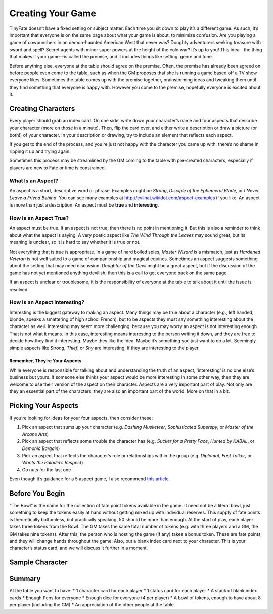Creating Your Game
******************

TinyFate doesn’t have a fixed setting or subject matter.
Each time you sit down to play it’s a different game.
As such, it’s important that everyone is on the same page about what your game is about, to minimize confusion.
Are you playing a game of cowpunchers in an demon-haunted American West that never was?
Doughty adventurers seeking treasure with sword and spell?
Secret agents with minor super powers at the height of the cold war?
It’s up to you!
This idea—the thing that makes it your game—is called the premise, and it includes things like setting, genre and tone.

Before anything else, everyone at the table should agree on the premise.
Often, the premise has already been agreed on before people even come to the table, such as when the GM proposes that she is running a game based off a TV show everyone likes.
Sometimes the table comes up with the premise together, brainstorming ideas and tweaking them until they find something that everyone is happy with.
However you come to the premise, hopefully everyone is excited about it.

Creating Characters
===================
Every player should grab an index card.
On one side, write down your character’s name and four aspects that describe your character (more on those in a minute).
Then, flip the card over, and either write a description or draw a picture (or both!) of your character.
In your description or drawing, try to include an element that reflects each aspect.

If you get to the end of the process, and you’re just not happy with the character you came up with, there’s no shame in ripping it up and trying again.

Sometimes this process may be streamlined by the GM coming to the table with pre-created characters, especially if players are new to Fate or time is constrained.

What Is an Aspect?
------------------
An aspect is a short, descriptive word or phrase.
Examples might be *Strong*, *Disciple of the Ephemeral Blade*, or *I Never Leave a Friend Behind*.
You can see many examples at http://evilhat.wikidot.com/aspect-examples if you like.
An aspect is more than just a description.
An aspect must be **true** and **interesting**.

How Is an Aspect True?
----------------------
An aspect must be true.
If an aspect is not true, then there is no point in mentioning it.
But this is also a reminder to think about what the aspect is saying.
A very poetic aspect like *The Wind Through the Leaves* may sound great, but its meaning is unclear, so it is hard to say whether it is true or not.

Not everything that is true is appropriate.
In a game of hard boiled spies, *Master Wizard* is a mismatch, just as *Hardened Veteran* is not well suited to a game of companionship and magical equines.
Sometimes an aspect suggests something about the setting that may need discussion.
*Daughter of the Devil* might be a great aspect, but if the discussion of the game has not yet mentioned anything devilish, then this is a call to get everyone back on the same page.

If an aspect is unclear or troublesome, it is the responsibility of everyone at the table to talk about it until the issue is resolved.

How Is an Aspect Interesting?
-----------------------------
Interesting is the biggest gateway to making an aspect.
Many things may be true about a character (e.g., left handed, blonde, speaks a smattering of high school French), but to be aspects they must say something interesting about the character as well.
Interesting may seem more challenging, because you may worry an aspect is not interesting enough.
That is not what it means.
In this case, interesting means interesting to the person writing it down, and they are free to decide how they find it interesting.
Maybe they like the idea.
Maybe it’s something you just want to do a lot.
Seemingly simple aspects like *Strong*, *Thief*, or *Shy* are interesting, if they are interesting to the player.

Remember, They’re Your Aspects
++++++++++++++++++++++++++++++
While everyone is responsible for talking about and understanding the truth of an aspect, 'interesting' is no one else’s business but yours.
If someone else thinks your aspect would be more interesting in some other way, then they are welcome to use their version of the aspect on their character.
Aspects are a very important part of play.
Not only are they an essential part of the characters, they are also an important part of the world.
More on that in a bit.

Picking Your Aspects
====================
If you’re looking for ideas for your four aspects, then consider these:

1. Pick an aspect that sums up your character (e.g. *Dashing Musketeer*, *Sophisticated Superspy*, or *Master of the Arcane Arts*)
2. Pick an aspect that reflects some trouble the character has (e.g. *Sucker for a Pretty Face*, *Hunted by KABAL*, or *Demonic Bargain*)
3. Pick an aspect that reflects the character’s role or relationships within the group (e.g. *Diplomat*, *Fast Talker*, or *Wants the Paladin’s Respect*)
4. Go nuts for the last one

Even though it’s guidance for a 5 aspect game, I also recommend `this article <http://walkingmind.evilhat.com/2018/03/05/how-i-choose-aspects/>`_.

Before You Begin
================
“The Bowl” is the name for the collection of fate point tokens available in the game.
It need not be a literal bowl, just something to keep the tokens easily at hand without getting mixed up with individual reserves.
This supply of fate points is theoretically bottomless, but practically speaking, 50 should be more than enough.
At the start of play, each player takes three tokens from the Bowl.
The GM takes the same total number of tokens (e.g. with three players and a GM, the GM takes nine tokens).
After this, the person who is hosting the game (if any) takes a bonus token.
These are fate points, and they will change hands throughout the game.
Also, put a blank index card next to your character.
This is your character’s status card, and we will discuss it further in a moment.

Sample Character
================

.. image:: assets/charsheet.png


Summary
=======
At the table you want to have:
* 1 character card for each player
* 1 status card for each player
* A stack of blank index cards
* Enough Pens for everyone
* Enough dice for everyone (4 per player)
* A bowl of tokens, enough to have about 8 per player (including the GM)
* An appreciation of the other people at the table. 
